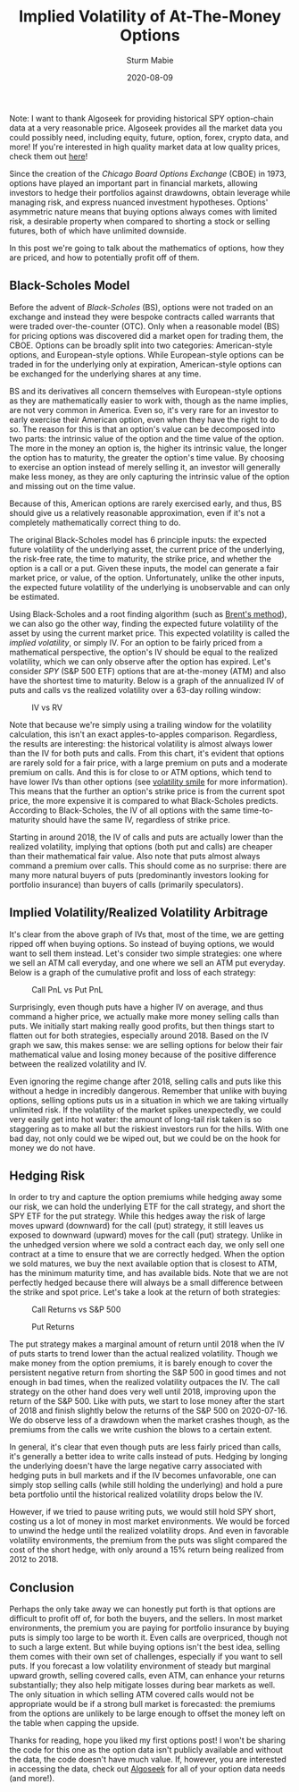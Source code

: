 #+AUTHOR: Sturm Mabie
#+CATEGORY:Posts
#+DATE:2020-08-09
#+MATHJAX:true
#+STARTUP:showeverything
#+TITLE:Implied Volatility of At-The-Money Options

Note: I want to thank Algoseek for providing historical SPY
option-chain data at a very reasonable price. Algoseek provides all
the market data you could possibly need, including equity, future,
option, forex, crypto data, and more! If you're interested in high
quality market data at low quality prices, check them out [[https://www.algoseek.com/][here]]!

Since the creation of the /Chicago Board Options Exchange/ (CBOE) in
1973, options have played an important part in financial markets,
allowing investors to hedge their portfolios against drawdowns, obtain
leverage while managing risk, and express nuanced investment
hypotheses. Options' asymmetric nature means that buying options
always comes with limited risk, a desirable property when compared to
shorting a stock or selling futures, both of which have unlimited
downside.

In this post we're going to talk about the mathematics of options, how
they are priced, and how to potentially profit off of them.

** Black-Scholes Model

   Before the advent of /Black-Scholes/ (BS), options were not traded
   on an exchange and instead they were bespoke contracts called
   warrants that were traded over-the-counter (OTC). Only when a
   reasonable model (BS) for pricing options was discovered did a
   market open for trading them, the CBOE. Options can be broadly
   split into two categories: American-style options, and
   European-style options. While European-style options can be traded
   in for the underlying only at expiration, American-style options
   can be exchanged for the underlying shares at any time.

   BS and its derivatives all concern themselves with European-style
   options as they are mathematically easier to work with, though as
   the name implies, are not very common in America. Even so, it's
   very rare for an investor to early exercise their American option,
   even when they have the right to do so. The reason for this is that
   an option's value can be decomposed into two parts: the intrinsic
   value of the option and the time value of the option. The more in
   the money an option is, the higher its intrinsic value, the longer
   the option has to maturity, the greater the option's time value. By
   choosing to exercise an option instead of merely selling it, an
   investor will generally make less money, as they are only capturing
   the intrinsic value of the option and missing out on the time
   value.

   Because of this, American options are rarely exercised early, and
   thus, BS should give us a relatively reasonable approximation, even
   if it's not a completely mathematically correct thing to do.

   The original Black-Scholes model has 6 principle inputs: the
   expected future volatility of the underlying asset, the current
   price of the underlying, the risk-free rate, the time to maturity,
   the strike price, and whether the option is a call or a put. Given
   these inputs, the model can generate a fair market price, or value,
   of the option. Unfortunately, unlike the other inputs, the expected
   future volatility of the underlying is unobservable and can only be
   estimated.

   Using Black-Scholes and a root finding algorithm (such as [[https://en.wikipedia.org/wiki/Brent%27s_method][Brent's method]]),
   we can also go the other way, finding the expected future
   volatility of the asset by using the current market price. This
   expected volatility is called the /implied volatility/, or simply
   IV. For an option to be fairly priced from a mathematical
   perspective, the option's IV should be equal to the realized
   volatility, which we can only observe after the option has
   expired. Let's consider /SPY/ (S&P 500 ETF) options that are
   at-the-money (ATM) and also have the shortest time to
   maturity. Below is a graph of the annualized IV of puts and calls
   vs the realized volatility over a 63-day rolling window:

   #+caption:IV vs RV
   [[file:/assets/iv.svg]]

   Note that because we're simply using a trailing window for the
   volatility calculation, this isn't an exact apples-to-apples
   comparison. Regardless, the results are interesting: the historical
   volatility is almost always lower than the IV for both puts and
   calls. From this chart, it's evident that options are rarely sold
   for a fair price, with a large premium on puts and a moderate
   premium on calls. And this is for close to or ATM options, which
   tend to have lower IVs than other options (see [[https://en.wikipedia.org/wiki/Volatility_smile][volatility smile]] for
   more information). This means that the further an option's strike
   price is from the current spot price, the more expensive it is
   compared to what Black-Scholes predicts. According to
   Black-Scholes, the IV of all options with the same time-to-maturity
   should have the same IV, regardless of strike price.

   Starting in around 2018, the IV of calls and puts are actually
   lower than the realized volatility, implying that options (both put
   and calls) are cheaper than their mathematical fair value. Also
   note that puts almost always command a premium over calls. This
   should come as no surprise: there are many more natural buyers of
   puts (predominantly investors looking for portfolio insurance) than
   buyers of calls (primarily speculators).

** Implied Volatility/Realized Volatility Arbitrage

   It's clear from the above graph of IVs that, most of the time, we
   are getting ripped off when buying options. So instead of buying
   options, we would want to sell them instead. Let's consider two
   simple strategies: one where we sell an ATM call everyday, and one
   where we sell an ATM put everyday. Below is a graph of the
   cumulative profit and loss of each strategy:

   #+caption:Call PnL vs Put PnL
   [[file:/assets/opnl.svg]]

   Surprisingly, even though puts have a higher IV on average, and
   thus command a higher price, we actually make more money selling
   calls than puts. We initially start making really good profits, but
   then things start to flatten out for both strategies, especially
   around 2018. Based on the IV graph we saw, this makes sense: we are
   selling options for below their fair mathematical value and losing
   money because of the positive difference between the realized
   volatility and IV.

   Even ignoring the regime change after 2018, selling calls and puts
   like this without a hedge in incredibly dangerous. Remember that
   unlike with buying options, selling options puts us in a situation
   in which we are taking virtually unlimited risk. If the volatility
   of the market spikes unexpectedly, we could very easily get into
   hot water: the amount of long-tail risk taken is so staggering as
   to make all but the riskiest investors run for the hills. With one
   bad day, not only could we be wiped out, but we could be on the
   hook for money we do not have.

** Hedging Risk

   In order to try and capture the option premiums while hedging away
   some our risk, we can hold the underlying ETF for the call
   strategy, and short the SPY ETF for the put strategy. While this
   hedges away the risk of large moves upward (downward) for the call
   (put) strategy, it still leaves us exposed to downward (upward)
   moves for the call (put) strategy. Unlike in the unhedged version
   where we sold a contract each day, we only sell one contract at a
   time to ensure that we are correctly hedged. When the option we
   sold matures, we buy the next available option that is closest to
   ATM, has the minimum maturity time, and has available bids. Note
   that we are not perfectly hedged because there will always be a
   small difference between the strike and spot price. Let's take a
   look at the return of both strategies:

   #+caption:Call Returns vs S&P 500
   [[file:/assets/callstrat.svg]]

   #+caption:Put Returns
   [[file:/assets/putstrat.svg]]

   The put strategy makes a marginal amount of return until 2018 when
   the IV of puts starts to trend lower than the actual realized
   volatility. Though we make money from the option premiums, it is
   barely enough to cover the persistent negative return from shorting
   the S&P 500 in good times and not enough in bad times, when the
   realized volatility outpaces the IV. The call strategy on the other
   hand does very well until 2018, improving upon the return of the
   S&P 500. Like with puts, we start to lose money after the start of
   2018 and finish slightly below the returns of the S&P 500 on
   2020-07-16. We do observe less of a drawdown when the market
   crashes though, as the premiums from the calls we write cushion the
   blows to a certain extent.

   In general, it's clear that even though puts are less fairly priced
   than calls, it's generally a better idea to write calls instead of
   puts. Hedging by longing the underlying doesn't have the large
   negative carry associated with hedging puts in bull markets and if
   the IV becomes unfavorable, one can simply stop selling calls
   (while still holding the underlying) and hold a pure beta portfolio
   until the historical realized volatility drops below the IV.

   However, if we tried to pause writing puts, we would still hold SPY
   short, costing us a lot of money in most market environments. We
   would be forced to unwind the hedge until the realized volatility
   drops. And even in favorable volatility environments, the premium
   from the puts was slight compared the cost of the short hedge, with
   only around a 15% return being realized from 2012 to 2018.

** Conclusion

   Perhaps the only take away we can honestly put forth is that
   options are difficult to profit off of, for both the buyers, and
   the sellers. In most market environments, the premium you are
   paying for portfolio insurance by buying puts is simply too large
   to be worth it. Even calls are overpriced, though not to such a
   large extent. But while buying options isn't the best idea, selling
   them comes with their own set of challenges, especially if you want
   to sell puts. If you forecast a low volatility environment of
   steady but marginal upward growth, selling covered calls, even ATM,
   can enhance your returns substantially; they also help mitigate
   losses during bear markets as well. The only situation in which
   selling ATM covered calls would not be appropriate would be if a
   strong bull market is forecasted: the premiums from the options are
   unlikely to be large enough to offset the money left on the table
   when capping the upside.

   Thanks for reading, hope you liked my first options post! I won't
   be sharing the code for this one as the option data isn't publicly
   available and without the data, the code doesn't have much
   value. If, however, you are interested in accessing the data, check
   out [[https://algoseek.com][Algoseek]] for all of your option data needs (and more!).
